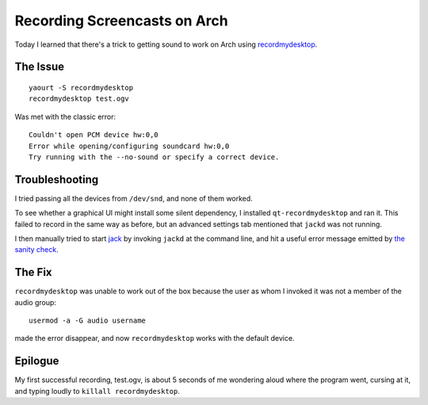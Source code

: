 Recording Screencasts on Arch
=============================

Today I learned that there's a trick to getting sound to work on Arch using
`recordmydesktop`_. 

.. more::

The Issue
---------

::

    yaourt -S recordmydesktop
    recordmydesktop test.ogv

Was met with the classic error::

    Couldn't open PCM device hw:0,0
    Error while opening/configuring soundcard hw:0,0
    Try running with the --no-sound or specify a correct device.

Troubleshooting
---------------

I tried passing all the devices from ``/dev/snd``, and none of them worked. 

To see whether a graphical UI might install some silent dependency, I
installed ``qt-recordmydesktop`` and ran it. This failed to record in the same
way as before, but an advanced settings tab mentioned that ``jackd`` was not
running. 

I then manually tried to start `jack`_ by invoking ``jackd`` at the command
line, and hit a useful error message emitted by `the sanity check`_. 

The Fix
-------

``recordmydesktop`` was unable to work out of the box because the user as whom
I invoked it was not a member of the audio group::

    usermod -a -G audio username

made the error disappear, and now ``recordmydesktop`` works with the default
device. 

Epilogue
--------

My first successful recording, test.ogv, is about 5 seconds of me wondering
aloud where the program went, cursing at it, and typing loudly to ``killall
recordmydesktop``. 


.. _the sanity check: https://github.com/jackaudio/jack1/blob/master/config/os/gnu-linux/sanitycheck.c
.. _jack: http://jackaudio.org/
.. _recordmydesktop: http://recordmydesktop.sourceforge.net/about.php

.. author:: default
.. categories:: none
.. tags:: arch, audio, recordmydesktop
.. comments::
